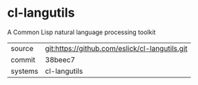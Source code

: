 * cl-langutils

A Common Lisp natural language processing toolkit

|---------+------------------------------------------------|
| source  | git:https://github.com/eslick/cl-langutils.git |
| commit  | 38beec7                                        |
| systems | cl-langutils                                   |
|---------+------------------------------------------------|
